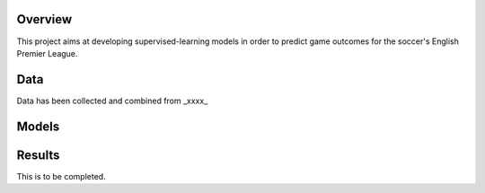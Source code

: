 Overview
========

This project aims at developing supervised-learning models in order to predict game outcomes for the soccer's English Premier League.


Data
====

Data has been collected and combined from _xxxx_


Models
======


Results
=======



This is to be completed.


